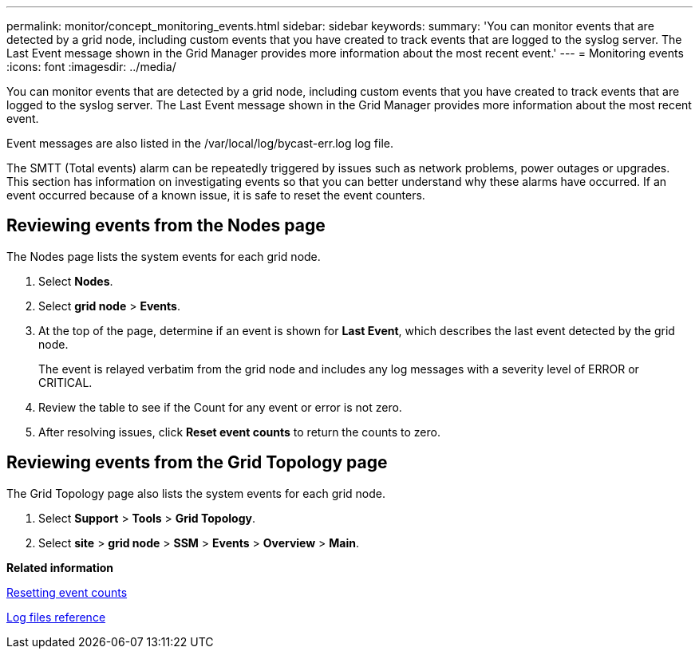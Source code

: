---
permalink: monitor/concept_monitoring_events.html
sidebar: sidebar
keywords: 
summary: 'You can monitor events that are detected by a grid node, including custom events that you have created to track events that are logged to the syslog server. The Last Event message shown in the Grid Manager provides more information about the most recent event.'
---
= Monitoring events
:icons: font
:imagesdir: ../media/

[.lead]
You can monitor events that are detected by a grid node, including custom events that you have created to track events that are logged to the syslog server. The Last Event message shown in the Grid Manager provides more information about the most recent event.

Event messages are also listed in the /var/local/log/bycast-err.log log file.

The SMTT (Total events) alarm can be repeatedly triggered by issues such as network problems, power outages or upgrades. This section has information on investigating events so that you can better understand why these alarms have occurred. If an event occurred because of a known issue, it is safe to reset the event counters.

== Reviewing events from the Nodes page

The Nodes page lists the system events for each grid node.

. Select *Nodes*.
. Select *grid node* > *Events*.
. At the top of the page, determine if an event is shown for *Last Event*, which describes the last event detected by the grid node.
+
The event is relayed verbatim from the grid node and includes any log messages with a severity level of ERROR or CRITICAL.

. Review the table to see if the Count for any event or error is not zero.
. After resolving issues, click *Reset event counts* to return the counts to zero.

== Reviewing events from the Grid Topology page

The Grid Topology page also lists the system events for each grid node.

. Select *Support* > *Tools* > *Grid Topology*.
. Select *site* > *grid node* > *SSM* > *Events* > *Overview* > *Main*.

*Related information*

xref:task_resetting_event_counts.adoc[Resetting event counts]

xref:concept_logs_files_reference.adoc[Log files reference]
